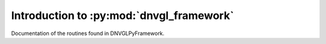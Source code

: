 ..
  Task: Introduction to the DNVGLPyFramework

  ID: $Id$"

  :Authors:
    - `Berthold Höllmann <berthold.hoellmann@dnvgl.com>`__
  :Organization: DNV GL SE
  :Version: $Revision$
  :Date: $Date$
  :datestamp: %Y-%m-%d
  :Copyright: Copyright © 2015 by DNV GL SE

===========================================
 Introduction to :py:mod:`dnvgl_framework`
===========================================

Documentation of the routines found in DNVGLPyFramework.

..
  Local Variables:
  mode: rst
  ispell-local-dictionary: "english"
  compile-command: "make html"
  coding: utf-8
  End:
